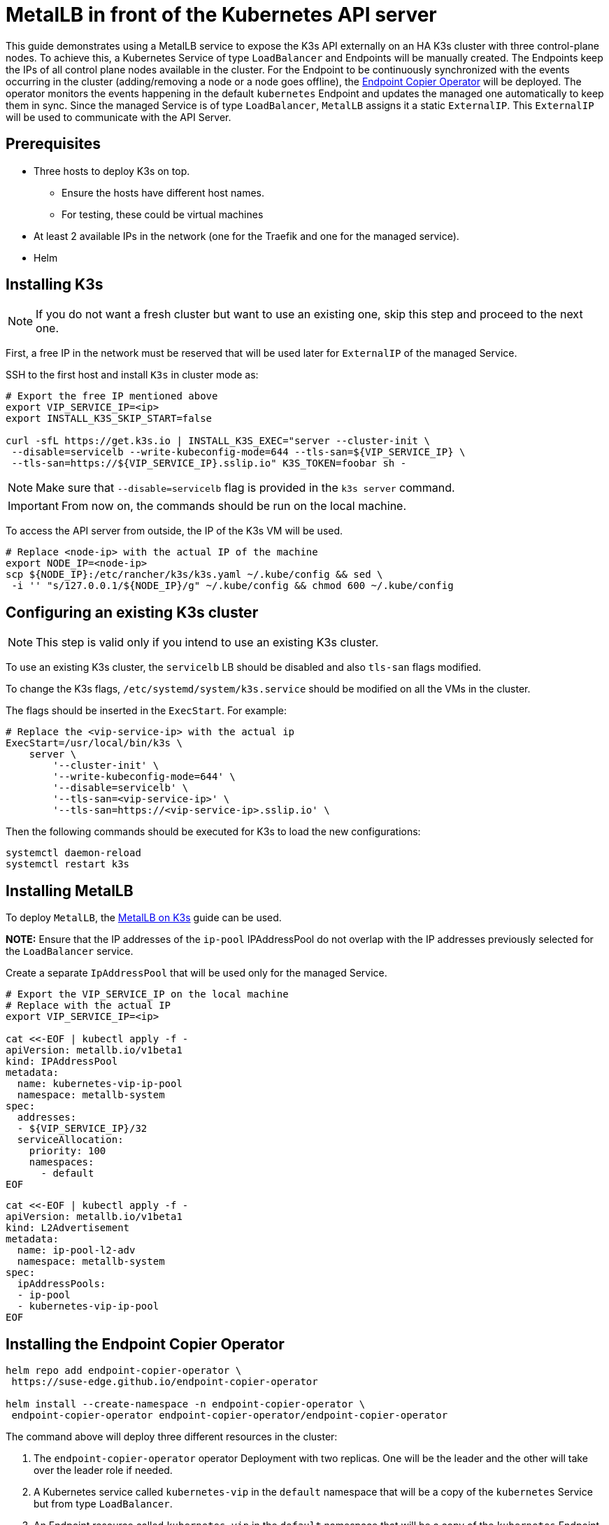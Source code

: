 [#guides-metallb-kubernetes]
= MetalLB in front of the Kubernetes API server
:experimental:

ifdef::env-github[]
:imagesdir: ../images/
:tip-caption: :bulb:
:note-caption: :information_source:
:important-caption: :heavy_exclamation_mark:
:caution-caption: :fire:
:warning-caption: :warning:
endif::[]

This guide demonstrates using a MetalLB service to expose the K3s API externally on an HA K3s cluster with three control-plane nodes.
To achieve this, a Kubernetes Service of type `LoadBalancer` and Endpoints will be manually created. The Endpoints keep the IPs of all control plane nodes available in the cluster.
For the Endpoint to be continuously synchronized with the events occurring in the cluster (adding/removing a node or a node goes offline), the https://github.com/suse-edge/endpoint-copier-operator[Endpoint Copier Operator] will be deployed. The operator monitors the events happening in the default `kubernetes` Endpoint and updates the managed one automatically to keep them in sync.
Since the managed Service is of type `LoadBalancer`, `MetalLB` assigns it a static `ExternalIP`. This `ExternalIP` will be used to communicate with the API Server.

== Prerequisites

* Three hosts to deploy K3s on top. 
 ** Ensure the hosts have different host names.
 ** For testing, these could be virtual machines
* At least 2 available IPs in the network (one for the Traefik and one for the managed service).
* Helm

== Installing K3s

[NOTE]
====
If you do not want a fresh cluster but want to use an existing one, skip this step and proceed to the next one.
====

First, a free IP in the network must be reserved that will be used later for `ExternalIP` of the managed Service.

SSH to the first host and install `K3s` in cluster mode as:

[,bash]
----
# Export the free IP mentioned above
export VIP_SERVICE_IP=<ip>
export INSTALL_K3S_SKIP_START=false

curl -sfL https://get.k3s.io | INSTALL_K3S_EXEC="server --cluster-init \
 --disable=servicelb --write-kubeconfig-mode=644 --tls-san=${VIP_SERVICE_IP} \
 --tls-san=https://${VIP_SERVICE_IP}.sslip.io" K3S_TOKEN=foobar sh -
----

[NOTE]
====
Make sure that `--disable=servicelb` flag is provided in the `k3s server` command.
====

[IMPORTANT]
====
From now on, the commands should be run on the local machine.
====

To access the API server from outside, the IP of the K3s VM will be used.

[,bash]
----
# Replace <node-ip> with the actual IP of the machine
export NODE_IP=<node-ip>
scp ${NODE_IP}:/etc/rancher/k3s/k3s.yaml ~/.kube/config && sed \
 -i '' "s/127.0.0.1/${NODE_IP}/g" ~/.kube/config && chmod 600 ~/.kube/config
----

== Configuring an existing K3s cluster

[NOTE]
====
This step is valid only if you intend to use an existing K3s cluster.
====

To use an existing K3s cluster, the `servicelb` LB should be disabled and also `tls-san` flags modified.

To change the K3s flags, `/etc/systemd/system/k3s.service` should be modified on all the VMs in the cluster.

The flags should be inserted in the `ExecStart`. For example:

[,shell]
----
# Replace the <vip-service-ip> with the actual ip
ExecStart=/usr/local/bin/k3s \
    server \
        '--cluster-init' \
        '--write-kubeconfig-mode=644' \
        '--disable=servicelb' \
        '--tls-san=<vip-service-ip>' \
        '--tls-san=https://<vip-service-ip>.sslip.io' \
----

Then the following commands should be executed for K3s to load the new configurations:

[,bash]
----
systemctl daemon-reload
systemctl restart k3s
----

== Installing MetalLB

To deploy `MetalLB`, the https://suse-edge.github.io/docs/quickstart/metallb[MetalLB on K3s] guide can be used.

*NOTE:* Ensure that the IP addresses of the `ip-pool` IPAddressPool do not overlap with the IP addresses previously selected for the `LoadBalancer` service.

Create a separate `IpAddressPool` that will be used only for the managed Service.

[,yaml]
----
# Export the VIP_SERVICE_IP on the local machine
# Replace with the actual IP
export VIP_SERVICE_IP=<ip>

cat <<-EOF | kubectl apply -f -
apiVersion: metallb.io/v1beta1
kind: IPAddressPool
metadata:
  name: kubernetes-vip-ip-pool
  namespace: metallb-system
spec:
  addresses:
  - ${VIP_SERVICE_IP}/32
  serviceAllocation:
    priority: 100
    namespaces:
      - default
EOF
----

[,yaml]
----
cat <<-EOF | kubectl apply -f -
apiVersion: metallb.io/v1beta1
kind: L2Advertisement
metadata:
  name: ip-pool-l2-adv
  namespace: metallb-system
spec:
  ipAddressPools:
  - ip-pool
  - kubernetes-vip-ip-pool
EOF
----

== Installing the Endpoint Copier Operator

[,bash]
----
helm repo add endpoint-copier-operator \
 https://suse-edge.github.io/endpoint-copier-operator

helm install --create-namespace -n endpoint-copier-operator \
 endpoint-copier-operator endpoint-copier-operator/endpoint-copier-operator
----

The command above will deploy three different resources in the cluster:

. The `endpoint-copier-operator` operator Deployment with two replicas. One will be the leader and the other will take over the leader role if needed.
. A Kubernetes service called `kubernetes-vip` in the `default` namespace that will be a copy of the `kubernetes` Service but from type `LoadBalancer`.
. An Endpoint resource called `kubernetes-vip` in the `default` namespace that will be a copy of the `kubernetes` Endpoint.

Verify that the `kubernetes-vip` Service has the correct IP address:

[,bash]
----
kubectl get service kubernetes-vip -n default \
 -o=jsonpath='{.status.loadBalancer.ingress[0].ip}'
----

Ensure that the `kubernetes-vip` and `kubernetes` Endpoints resources in the `default` namespace point to the same IPs.

[,bash]
----
kubectl get endpoints kubernetes kubernetes-vip
----

If everything is correct, the last thing left is to use the `VIP_SERVICE_IP` in our `Kubeconfig`.

[,bash]
----
sed -i '' "s/${NODE_IP}/${VIP_SERVICE_IP}/g" ~/.kube/config
----

From now on, all the `kubectl` will go through the `kubernetes-vip` service.

== Adding control-plane nodes

To monitor the entire process, two more terminal tabs can be opened.

First terminal:

[,bash]
----
watch kubectl get nodes
----

Second terminal:

[,bash]
----
watch kubectl get endpoints
----

Now execute the commands below on the second and third nodes.

[,bash]
----
# Export the VIP_SERVICE_IP in the VM
# Replace with the actual IP
export VIP_SERVICE_IP=<ip>
export INSTALL_K3S_SKIP_START=false

curl -sfL https://get.k3s.io | INSTALL_K3S_EXEC="server \
 --server https://${VIP_SERVICE_IP}:6443 --disable=servicelb \
 --write-kubeconfig-mode=644" K3S_TOKEN=foobar sh -
----
